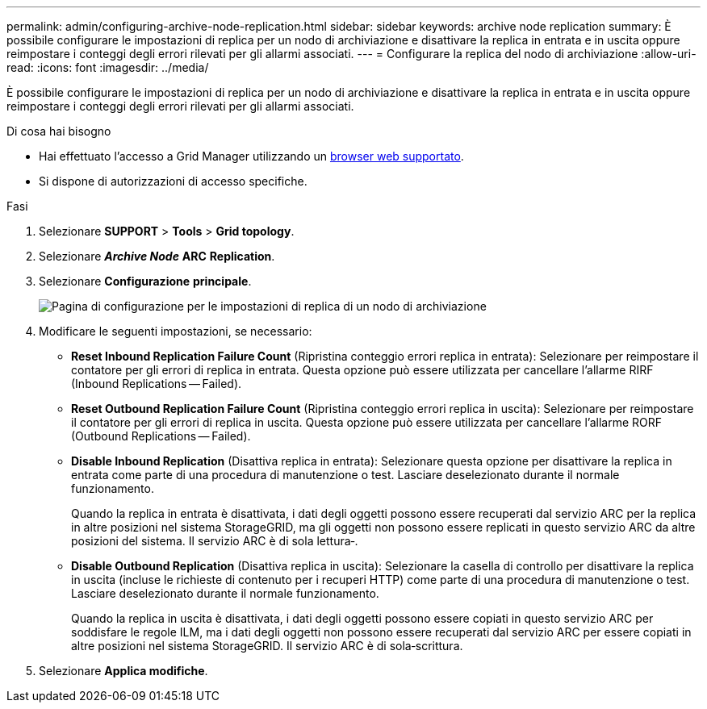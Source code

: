 ---
permalink: admin/configuring-archive-node-replication.html 
sidebar: sidebar 
keywords: archive node replication 
summary: È possibile configurare le impostazioni di replica per un nodo di archiviazione e disattivare la replica in entrata e in uscita oppure reimpostare i conteggi degli errori rilevati per gli allarmi associati. 
---
= Configurare la replica del nodo di archiviazione
:allow-uri-read: 
:icons: font
:imagesdir: ../media/


[role="lead"]
È possibile configurare le impostazioni di replica per un nodo di archiviazione e disattivare la replica in entrata e in uscita oppure reimpostare i conteggi degli errori rilevati per gli allarmi associati.

.Di cosa hai bisogno
* Hai effettuato l'accesso a Grid Manager utilizzando un xref:../admin/web-browser-requirements.adoc[browser web supportato].
* Si dispone di autorizzazioni di accesso specifiche.


.Fasi
. Selezionare *SUPPORT* > *Tools* > *Grid topology*.
. Selezionare *_Archive Node_* *ARC* *Replication*.
. Selezionare *Configurazione* *principale*.
+
image::../media/archive_node_replication.gif[Pagina di configurazione per le impostazioni di replica di un nodo di archiviazione]

. Modificare le seguenti impostazioni, se necessario:
+
** *Reset Inbound Replication Failure Count* (Ripristina conteggio errori replica in entrata): Selezionare per reimpostare il contatore per gli errori di replica in entrata. Questa opzione può essere utilizzata per cancellare l'allarme RIRF (Inbound Replications -- Failed).
** *Reset Outbound Replication Failure Count* (Ripristina conteggio errori replica in uscita): Selezionare per reimpostare il contatore per gli errori di replica in uscita. Questa opzione può essere utilizzata per cancellare l'allarme RORF (Outbound Replications -- Failed).
** *Disable Inbound Replication* (Disattiva replica in entrata): Selezionare questa opzione per disattivare la replica in entrata come parte di una procedura di manutenzione o test. Lasciare deselezionato durante il normale funzionamento.
+
Quando la replica in entrata è disattivata, i dati degli oggetti possono essere recuperati dal servizio ARC per la replica in altre posizioni nel sistema StorageGRID, ma gli oggetti non possono essere replicati in questo servizio ARC da altre posizioni del sistema. Il servizio ARC è di sola lettura‐.

** *Disable Outbound Replication* (Disattiva replica in uscita): Selezionare la casella di controllo per disattivare la replica in uscita (incluse le richieste di contenuto per i recuperi HTTP) come parte di una procedura di manutenzione o test. Lasciare deselezionato durante il normale funzionamento.
+
Quando la replica in uscita è disattivata, i dati degli oggetti possono essere copiati in questo servizio ARC per soddisfare le regole ILM, ma i dati degli oggetti non possono essere recuperati dal servizio ARC per essere copiati in altre posizioni nel sistema StorageGRID. Il servizio ARC è di sola‐scrittura.



. Selezionare *Applica modifiche*.

